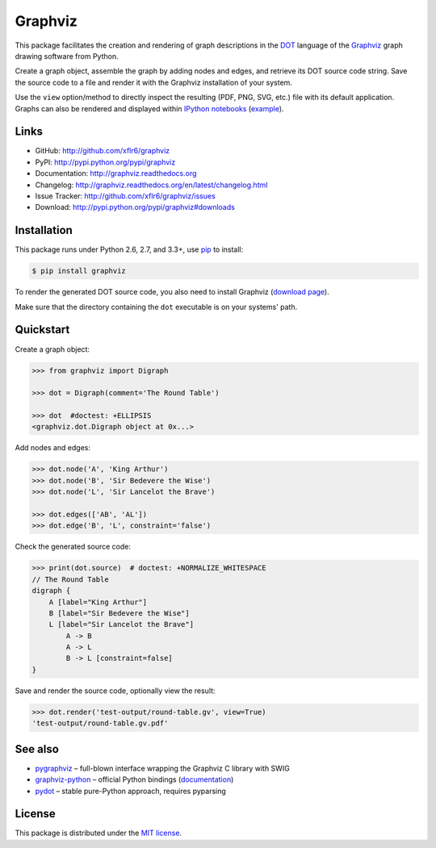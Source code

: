 Graphviz
========

|PyPI version| |License| |Supported Python| |Format| |Downloads|

This package facilitates the creation and rendering of graph descriptions in
the DOT_ language of the Graphviz_ graph drawing software from Python.

Create a graph object, assemble the graph by adding nodes and edges, and
retrieve its DOT source code string. Save the source code to a file and render
it with the Graphviz installation of your system.

Use the ``view`` option/method to directly inspect the resulting (PDF, PNG,
SVG, etc.) file with its default application. Graphs can also be rendered
and displayed within `IPython notebooks`_ (example_).


Links
-----

- GitHub: http://github.com/xflr6/graphviz
- PyPI: http://pypi.python.org/pypi/graphviz
- Documentation: http://graphviz.readthedocs.org
- Changelog: http://graphviz.readthedocs.org/en/latest/changelog.html
- Issue Tracker: http://github.com/xflr6/graphviz/issues
- Download: http://pypi.python.org/pypi/graphviz#downloads


Installation
------------

This package runs under Python 2.6, 2.7, and 3.3+, use pip_ to install:

.. code:: bash

    $ pip install graphviz

To render the generated DOT source code, you also need to install Graphviz
(`download page`_).

Make sure that the directory containing the ``dot`` executable is on your
systems' path.


Quickstart
----------

Create a graph object:

.. code:: python

    >>> from graphviz import Digraph

    >>> dot = Digraph(comment='The Round Table')

    >>> dot  #doctest: +ELLIPSIS
    <graphviz.dot.Digraph object at 0x...>

Add nodes and edges:

.. code:: python

    >>> dot.node('A', 'King Arthur')
    >>> dot.node('B', 'Sir Bedevere the Wise')
    >>> dot.node('L', 'Sir Lancelot the Brave')

    >>> dot.edges(['AB', 'AL'])
    >>> dot.edge('B', 'L', constraint='false')

Check the generated source code:

.. code:: python

    >>> print(dot.source)  # doctest: +NORMALIZE_WHITESPACE
    // The Round Table
    digraph {
        A [label="King Arthur"]
        B [label="Sir Bedevere the Wise"]
        L [label="Sir Lancelot the Brave"]
            A -> B
            A -> L
            B -> L [constraint=false]
    }

Save and render the source code, optionally view the result:

.. code:: python

    >>> dot.render('test-output/round-table.gv', view=True)
    'test-output/round-table.gv.pdf'

.. image:: https://raw.github.com/xflr6/graphviz/master/docs/round-table.png
    :align: center


See also
--------

- pygraphviz_ |--| full-blown interface wrapping the Graphviz C library with SWIG
- graphviz-python_ |--| official Python bindings (documentation_)
- pydot_ |--| stable pure-Python approach, requires pyparsing


License
-------

This package is distributed under the `MIT license`_.


.. _pip: http://pip.readthedocs.org
.. _Graphviz:  http://www.graphviz.org
.. _download page: http://www.graphviz.org/Download.php
.. _DOT: http://www.graphviz.org/doc/info/lang.html
.. _IPython notebooks: http://ipython.org/notebook.html
.. _example: http://nbviewer.ipython.org/github/xflr6/graphviz/blob/master/examples/notebook.ipynb

.. _pygraphviz: http://pypi.python.org/pypi/pygraphviz
.. _graphviz-python: http://pypi.python.org/pypi/graphviz-python
.. _documentation: http://www.graphviz.org/pdf/gv.3python.pdf
.. _pydot: http://pypi.python.org/pypi/pydot

.. _MIT license: http://opensource.org/licenses/MIT


.. |--| unicode:: U+2013


.. |PyPI version| image:: https://img.shields.io/pypi/v/graphviz.svg
    :target: https://pypi.python.org/pypi/graphviz
    :alt: Latest PyPI Version
.. |License| image:: https://img.shields.io/pypi/l/graphviz.svg
    :target: https://pypi.python.org/pypi/graphviz
    :alt: License
.. |Supported Python| image:: https://img.shields.io/pypi/pyversions/graphviz.svg
    :target: https://pypi.python.org/pypi/graphviz
    :alt: Supported Python Versions
.. |Format| image:: https://img.shields.io/pypi/format/graphviz.svg
    :target: https://pypi.python.org/pypi/graphviz
    :alt: Format
.. |Downloads| image:: https://img.shields.io/pypi/dm/graphviz.svg
    :target: https://pypi.python.org/pypi/graphviz
    :alt: Downloads
